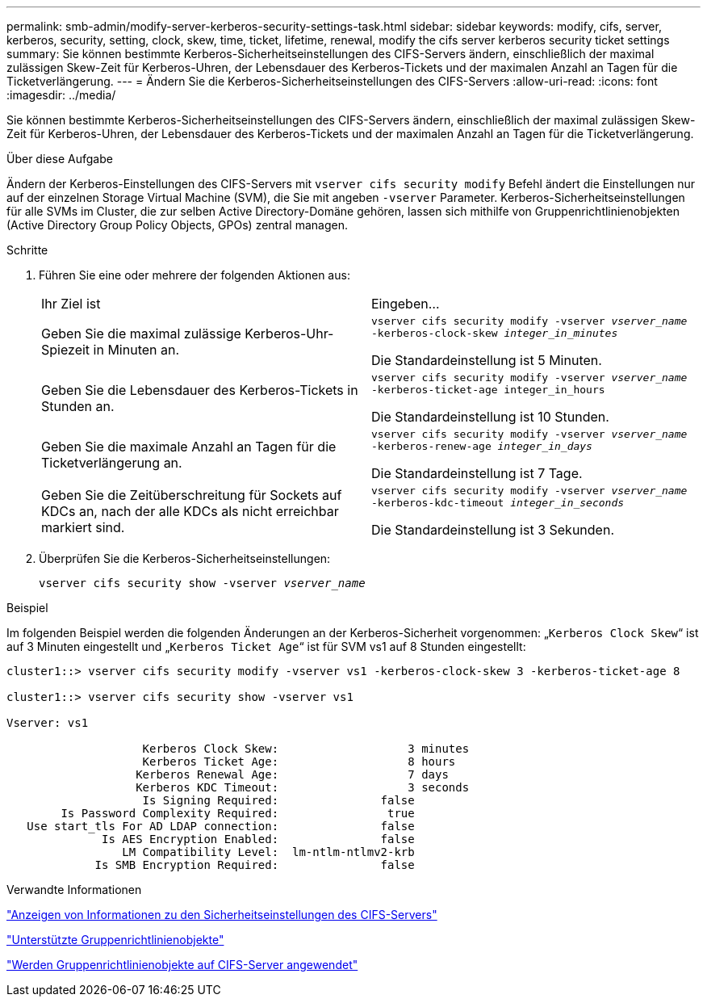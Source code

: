 ---
permalink: smb-admin/modify-server-kerberos-security-settings-task.html 
sidebar: sidebar 
keywords: modify, cifs, server, kerberos, security, setting, clock, skew, time, ticket, lifetime, renewal, modify the cifs server kerberos security ticket settings 
summary: Sie können bestimmte Kerberos-Sicherheitseinstellungen des CIFS-Servers ändern, einschließlich der maximal zulässigen Skew-Zeit für Kerberos-Uhren, der Lebensdauer des Kerberos-Tickets und der maximalen Anzahl an Tagen für die Ticketverlängerung. 
---
= Ändern Sie die Kerberos-Sicherheitseinstellungen des CIFS-Servers
:allow-uri-read: 
:icons: font
:imagesdir: ../media/


[role="lead"]
Sie können bestimmte Kerberos-Sicherheitseinstellungen des CIFS-Servers ändern, einschließlich der maximal zulässigen Skew-Zeit für Kerberos-Uhren, der Lebensdauer des Kerberos-Tickets und der maximalen Anzahl an Tagen für die Ticketverlängerung.

.Über diese Aufgabe
Ändern der Kerberos-Einstellungen des CIFS-Servers mit `vserver cifs security modify` Befehl ändert die Einstellungen nur auf der einzelnen Storage Virtual Machine (SVM), die Sie mit angeben `-vserver` Parameter. Kerberos-Sicherheitseinstellungen für alle SVMs im Cluster, die zur selben Active Directory-Domäne gehören, lassen sich mithilfe von Gruppenrichtlinienobjekten (Active Directory Group Policy Objects, GPOs) zentral managen.

.Schritte
. Führen Sie eine oder mehrere der folgenden Aktionen aus:
+
|===


| Ihr Ziel ist | Eingeben... 


 a| 
Geben Sie die maximal zulässige Kerberos-Uhr-Spiezeit in Minuten an.
 a| 
`vserver cifs security modify -vserver _vserver_name_ -kerberos-clock-skew _integer_in_minutes_`

Die Standardeinstellung ist 5 Minuten.



 a| 
Geben Sie die Lebensdauer des Kerberos-Tickets in Stunden an.
 a| 
`vserver cifs security modify -vserver _vserver_name_ -kerberos-ticket-age integer_in_hours`

Die Standardeinstellung ist 10 Stunden.



 a| 
Geben Sie die maximale Anzahl an Tagen für die Ticketverlängerung an.
 a| 
`vserver cifs security modify -vserver _vserver_name_ -kerberos-renew-age _integer_in_days_`

Die Standardeinstellung ist 7 Tage.



 a| 
Geben Sie die Zeitüberschreitung für Sockets auf KDCs an, nach der alle KDCs als nicht erreichbar markiert sind.
 a| 
`vserver cifs security modify -vserver _vserver_name_ -kerberos-kdc-timeout _integer_in_seconds_`

Die Standardeinstellung ist 3 Sekunden.

|===
. Überprüfen Sie die Kerberos-Sicherheitseinstellungen:
+
`vserver cifs security show -vserver _vserver_name_`



.Beispiel
Im folgenden Beispiel werden die folgenden Änderungen an der Kerberos-Sicherheit vorgenommen: „`Kerberos Clock Skew`“ ist auf 3 Minuten eingestellt und „`Kerberos Ticket Age`“ ist für SVM vs1 auf 8 Stunden eingestellt:

[listing]
----
cluster1::> vserver cifs security modify -vserver vs1 -kerberos-clock-skew 3 -kerberos-ticket-age 8

cluster1::> vserver cifs security show -vserver vs1

Vserver: vs1

                    Kerberos Clock Skew:                   3 minutes
                    Kerberos Ticket Age:                   8 hours
                   Kerberos Renewal Age:                   7 days
                   Kerberos KDC Timeout:                   3 seconds
                    Is Signing Required:               false
        Is Password Complexity Required:                true
   Use start_tls For AD LDAP connection:               false
              Is AES Encryption Enabled:               false
                 LM Compatibility Level:  lm-ntlm-ntlmv2-krb
             Is SMB Encryption Required:               false
----
.Verwandte Informationen
link:display-server-security-settings-task.html["Anzeigen von Informationen zu den Sicherheitseinstellungen des CIFS-Servers"]

link:supported-gpos-concept.html["Unterstützte Gruppenrichtlinienobjekte"]

link:applying-group-policy-objects-concept.html["Werden Gruppenrichtlinienobjekte auf CIFS-Server angewendet"]
